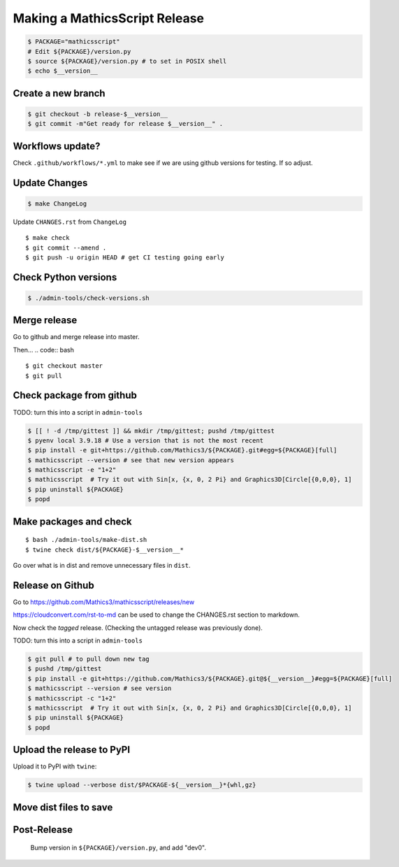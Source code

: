 ==============================
Making a MathicsScript Release
==============================


.. code:: bash

    $ PACKAGE="mathicsscript"
    # Edit ${PACKAGE}/version.py
    $ source ${PACKAGE}/version.py # to set in POSIX shell
    $ echo $__version__

Create a new branch
===================

.. code:: bash

    $ git checkout -b release-$__version__
    $ git commit -m"Get ready for release $__version__" .

Workflows update?
=================

Check ``.github/workflows/*.yml`` to make see if we are using
github versions for testing. If so adjust.


Update Changes
==============

.. code:: bash

    $ make ChangeLog

Update ``CHANGES.rst`` from ``ChangeLog``

::

    $ make check
    $ git commit --amend .
    $ git push -u origin HEAD # get CI testing going early

Check Python versions
======================

.. code:: bash

   $ ./admin-tools/check-versions.sh

Merge release
=============

Go to github and merge release into master.

Then...
.. code:: bash
::

    $ git checkout master
    $ git pull


Check package from github
=========================

TODO: turn this into a script in ``admin-tools``

.. code:: bash

    $ [[ ! -d /tmp/gittest ]] && mkdir /tmp/gittest; pushd /tmp/gittest
    $ pyenv local 3.9.18 # Use a version that is not the most recent
    $ pip install -e git+https://github.com/Mathics3/${PACKAGE}.git#egg=${PACKAGE}[full]
    $ mathicsscript --version # see that new version appears
    $ mathicsscript -e "1+2"
    $ mathicsscript  # Try it out with Sin[x, {x, 0, 2 Pi} and Graphics3D[Circle[{0,0,0}, 1]
    $ pip uninstall ${PACKAGE}
    $ popd

Make packages and check
=======================

::

    $ bash ./admin-tools/make-dist.sh
    $ twine check dist/${PACKAGE}-$__version__*

Go over what is in dist and remove unnecessary files in ``dist``.

Release on Github
=================

Go to https://github.com/Mathics3/mathicsscript/releases/new

https://cloudconvert.com/rst-to-md can be used to change the CHANGES.rst
section to markdown.

Now check the *tagged* release. (Checking the untagged release was
previously done).

TODO: turn this into a script in ``admin-tools``

.. code:: bash

    $ git pull # to pull down new tag
    $ pushd /tmp/gittest
    $ pip install -e git+https://github.com/Mathics3/${PACKAGE}.git@${__version__}#egg=${PACKAGE}[full]
    $ mathicsscript --version # see version
    $ mathicsscript -c "1+2"
    $ mathicsscript  # Try it out with Sin[x, {x, 0, 2 Pi} and Graphics3D[Circle[{0,0,0}, 1]
    $ pip uninstall ${PACKAGE}
    $ popd

Upload the release to PyPI
==========================

Upload it to PyPI with ``twine``:

.. code:: bash

    $ twine upload --verbose dist/$PACKAGE-${__version__}*{whl,gz}

Move dist files to save
========================

.. code:: bash
    $ mv -v dist/$PACKAGE*{whl,gz} dist/uploaded/


Post-Release
============

    Bump version in ``${PACKAGE}/version.py``, and add "dev0".
